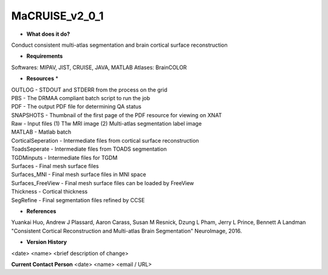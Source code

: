 MaCRUISE_v2_0_1
===============

* **What does it do?**
Conduct consistent multi-atlas segmentation and brain cortical surface reconstruction

* **Requirements**
Softwares: MIPAV, JIST, CRUISE, JAVA, MATLAB
Atlases: BrainCOLOR

* **Resources** *
| OUTLOG - STDOUT and STDERR from the process on the grid
| PBS - The DRMAA compliant batch script to run the job
| PDF - The output PDF file for determining QA status
| SNAPSHOTS - Thumbnail of the first page of the PDF resource for viewing on XNAT
| Raw - Input files (1) T1w MRI image (2) Multi-atlas segmentation label image
| MATLAB - Matlab batch
| CorticalSeperation - Intermediate files from cortical surface reconstruction
| ToadsSeperate - Intermediate files from TOADS segmentation
| TGDMinputs - Intermediate files for TGDM
| Surfaces - Final mesh surface files
| Surfaces_MNI - Final mesh surface files in MNI space
| Surfaces_FreeView - Final mesh surface files can be loaded by FreeView
| Thickness - Cortical thickness
| SegRefine - Final segmentation files refined by CCSE

* **References**
Yuankai Huo, Andrew J Plassard, Aaron Carass, Susan M Resnick, Dzung L Pham, Jerry L Prince, Bennett A Landman "Consistent Cortical Reconstruction and Multi-atlas Brain Segmentation" NeuroImage, 2016.

* **Version History**
<date> <name> <brief description of change>
 
**Current Contact Person**
<date> <name> <email / URL> 
